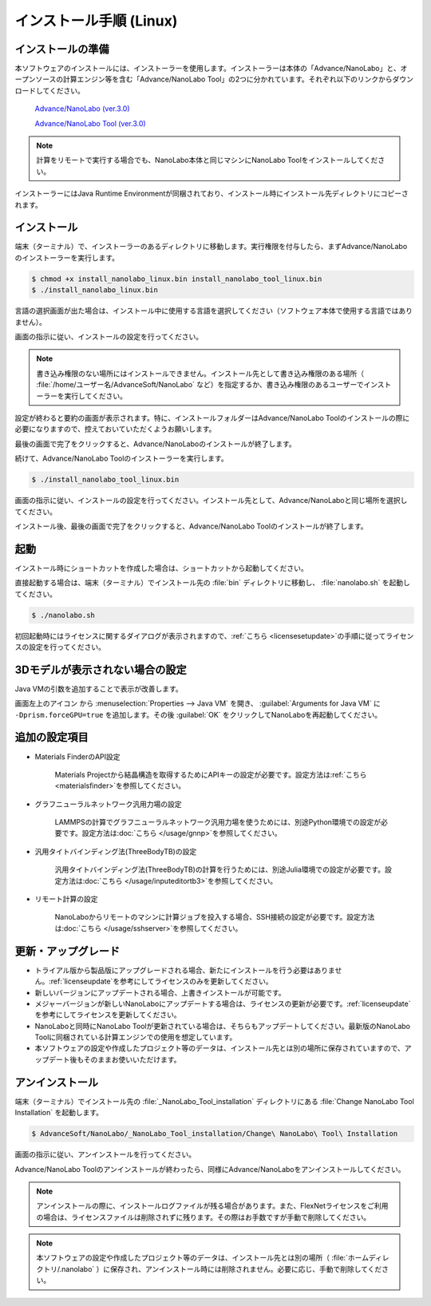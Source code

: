 .. _linux:

============================
インストール手順 (Linux)
============================

.. _preparel:

インストールの準備
==============================

本ソフトウェアのインストールには、インストーラーを使用します。インストーラーは本体の「Advance/NanoLabo」と、オープンソースの計算エンジン等を含む「Advance/NanoLabo Tool」の2つに分かれています。それぞれ以下のリンクからダウンロードしてください。

 `Advance/NanoLabo (ver.3.0) <https://www.apps.advancesoft.jp/nanolabo/install_nanolabo_linux_v3.0.bin>`_

 `Advance/NanoLabo Tool (ver.3.0) <https://www.apps.advancesoft.jp/nanolabo/install_nanolabo_tool_linux_v3.0.bin>`_

.. note::

   計算をリモートで実行する場合でも、NanoLabo本体と同じマシンにNanoLabo Toolをインストールしてください。

インストーラーにはJava Runtime Environmentが同梱されており、インストール時にインストール先ディレクトリにコピーされます。

.. _installerl:

インストール
=============================

端末（ターミナル）で、インストーラーのあるディレクトリに移動します。実行権限を付与したら、まずAdvance/NanoLaboのインストーラーを実行します。

.. code-block:: console

 $ chmod +x install_nanolabo_linux.bin install_nanolabo_tool_linux.bin
 $ ./install_nanolabo_linux.bin

言語の選択画面が出た場合は、インストール中に使用する言語を選択してください（ソフトウェア本体で使用する言語ではありません）。

画面の指示に従い、インストールの設定を行ってください。

.. note::

 書き込み権限のない場所にはインストールできません。インストール先として書き込み権限のある場所（ :file:`/home/ユーザー名/AdvanceSoft/NanoLabo` など）を指定するか、書き込み権限のあるユーザーでインストーラーを実行してください。

設定が終わると要約の画面が表示されます。特に、インストールフォルダーはAdvance/NanoLabo Toolのインストールの際に必要になりますので、控えておいていただくようお願いします。

.. image:: /img/install_summary_l.png

.. Flexライセンスのライセンスの新規申し込みは受け付けないので、登録案内は削除

.. /etc/hasplm/にhasplm.iniファイルを作成する画面の説明
.. ここでhasplm.iniを作成しない場合でも、後からライセンスサーバーのIPアドレスを設定することは可能です。詳細はフローティングライセンスの節を参照してください。

最後の画面で完了をクリックすると、Advance/NanoLaboのインストールが終了します。

続けて、Advance/NanoLabo Toolのインストーラーを実行します。

.. code-block:: console

 $ ./install_nanolabo_tool_linux.bin

画面の指示に従い、インストールの設定を行ってください。インストール先として、Advance/NanoLaboと同じ場所を選択してください。

.. image:: /img/install_tool_l.png

インストール後、最後の画面で完了をクリックすると、Advance/NanoLabo Toolのインストールが終了します。

.. _launchl:

起動
=============================

インストール時にショートカットを作成した場合は、ショートカットから起動してください。

直接起動する場合は、端末（ターミナル）でインストール先の :file:`bin` ディレクトリに移動し、 :file:`nanolabo.sh` を起動してください。

.. code-block:: console

 $ ./nanolabo.sh

初回起動時にはライセンスに関するダイアログが表示されますので、\ :ref:`こちら <licensesetupdate>`\ の手順に従ってライセンスの設定を行ってください。

.. _fix3ddisplay:

3Dモデルが表示されない場合の設定
==================================

Java VMの引数を追加することで表示が改善します。

画面左上のアイコン |mainmenuicon| から :menuselection:`Properties --> Java VM` を開き、 :guilabel:`Arguments for Java VM` に ``-Dprism.forceGPU=true`` を追加します。その後 :guilabel:`OK` をクリックしてNanoLaboを再起動してください。

.. |mainmenuicon| image:: /img/mainmenuicon.png
      :scale: 75

.. _optionall:

追加の設定項目
====================

- Materials FinderのAPI設定

   Materials Projectから結晶構造を取得するためにAPIキーの設定が必要です。設定方法は\ :ref:`こちら <materialsfinder>`\ を参照してください。

- グラフニューラルネットワーク汎用力場の設定

   LAMMPSの計算でグラフニューラルネットワーク汎用力場を使うためには、別途Python環境での設定が必要です。設定方法は\ :doc:`こちら </usage/gnnp>`\ を参照してください。

- 汎用タイトバインディング法(ThreeBodyTB)の設定

   汎用タイトバインディング法(ThreeBodyTB)の計算を行うためには、別途Julia環境での設定が必要です。設定方法は\ :doc:`こちら </usage/inputeditortb3>`\ を参照してください。

- リモート計算の設定

   NanoLaboからリモートのマシンに計算ジョブを投入する場合、SSH接続の設定が必要です。設定方法は\ :doc:`こちら </usage/sshserver>`\ を参照してください。

.. _upgradel:

更新・アップグレード
=============================

- トライアル版から製品版にアップグレードされる場合、新たにインストールを行う必要はありません。\ :ref:`licenseupdate`\ を参考にしてライセンスのみを更新してください。

- 新しいバージョンにアップデートされる場合、上書きインストールが可能です。

- メジャーバージョンが新しいNanoLaboにアップデートする場合は、ライセンスの更新が必要です。\ :ref:`licenseupdate`\ を参考にしてライセンスを更新してください。

- NanoLaboと同時にNanoLabo Toolが更新されている場合は、そちらもアップデートしてください。最新版のNanoLabo Toolに同梱されている計算エンジンでの使用を想定しています。

- 本ソフトウェアの設定や作成したプロジェクト等のデータは、インストール先とは別の場所に保存されていますので、アップデート後もそのままお使いいただけます。

.. _uninstalll:

アンインストール
=============================

端末（ターミナル）でインストール先の :file:`_NanoLabo_Tool_installation` ディレクトリにある :file:`Change NanoLabo Tool Installation` を起動します。

.. code-block:: console

 $ AdvanceSoft/NanoLabo/_NanoLabo_Tool_installation/Change\ NanoLabo\ Tool\ Installation

画面の指示に従い、アンインストールを行ってください。

Advance/NanoLabo Toolのアンインストールが終わったら、同様にAdvance/NanoLaboをアンインストールしてください。

.. note::

   アンインストールの際に、インストールログファイルが残る場合があります。また、FlexNetライセンスをご利用の場合は、ライセンスファイルは削除されずに残ります。その際はお手数ですが手動で削除してください。

.. note::

   本ソフトウェアの設定や作成したプロジェクト等のデータは、インストール先とは別の場所（ :file:`ホームディレクトリ/.nanolabo` ）に保存され、アンインストール時には削除されません。必要に応じ、手動で削除してください。

.. NanoLaboのアンインストーラとSentinel RTEのアンインストーラを別にする場合は、Sentinel RTEのアンインストール方法を追記。